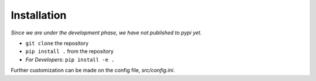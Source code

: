 Installation
===============
*Since we are under the development phase, we have not published to pypi yet.*

* ``git clone`` the repository
* ``pip install .`` from the repository
* *For Developers*: ``pip install -e .``

Further customization can be made on the config file, `src/config.ini`.
